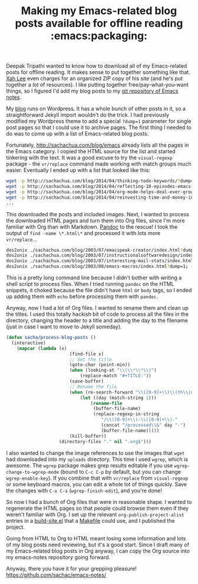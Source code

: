 #+TITLE: Making my Emacs-related blog posts available for offline reading :emacs:packaging:

Deepak Tripathi wanted to know how to download all of my Emacs-related
posts for offline reading. It makes sense to put together something
like that. [[http://ergoemacs.org/emacs/buy_xah_emacs_tutorial.html][Xah Lee]] even charges for an organized ZIP copy of his site
(and he's put together a /lot/ of resources). I like putting together
free/pay-what-you-want things, so I figured I'd add my blog posts to
my [[https://github.com/sachac/emacs-notes/][git repository of Emacs notes]].

My [[http://sachachua.com][blog]] runs on Wordpress. It has a whole bunch of other posts in it,
so a straightforward Jekyll import wouldn't do the trick. I had
previously modified my Wordpress theme to add a special =?dump=1=
parameter for single post pages so that I could use it to archive
pages. The first thing I needed to do was to come up with a list of Emacs-related blog posts. 

Fortunately, http://sachachua.com/blog/emacs already lists all the
pages in the Emacs category. I copied the HTML source for the list and
started tinkering with the text. It was a good excuse to try the
=visual-regexp= package - the =vr/replace= command made working with
match groups much easier. Eventually I ended up with a list that looked like this:

#+begin_src sh
wget -p http://sachachua.com/blog/2014/04/thinking-todo-keywords/?dump=1
wget -p http://sachachua.com/blog/2014/04/reflecting-10-episodes-emacs-chats/?dump=1
wget -p http://sachachua.com/blog/2014/04/org-mode-helps-deal-ever-growing-backlog/?dump=1
wget -p http://sachachua.com/blog/2014/04/reinvesting-time-and-money-into-emacs/?dump=1
...
#+end_src

This downloaded the posts and included images. Next, I wanted to process the downloaded HTML pages and turn them into Org files, since I'm more familiar with Org than with Markdown. [[http://johnmacfarlane.net/pandoc/][Pandoc]] to the rescue! I took the output of =find -name \*.html\*= and processed it with lots more =vr/replace=...

#+begin_src sh
dos2unix ./sachachua.com/blog/2003/07/emacspeak-creator/index.html?dump=1; (echo "<html><body>"; cat ./sachachua.com/blog/2003/07/emacspeak-creator/index.html?dump=1; echo "</body></html>") > test.html; pandoc test.html -o 2003-07-emacspeak-creator.org
dos2unix ./sachachua.com/blog/2003/07/instructionalsoftwaredesign/index.html?dump=1; (echo "<html><body>"; cat ./sachachua.com/blog/2003/07/instructionalsoftwaredesign/index.html?dump=1; echo "</body></html>") > test.html; pandoc test.html -o 2003-07-instructionalsoftwaredesign.org
dos2unix ./sachachua.com/blog/2003/07/interesting-mail-stats/index.html?dump=1; (echo "<html><body>"; cat ./sachachua.com/blog/2003/07/interesting-mail-stats/index.html?dump=1; echo "</body></html>") > test.html; pandoc test.html -o 2003-07-interesting-mail-stats.org
dos2unix ./sachachua.com/blog/2003/08/emacs-macros/index.html?dump=1; (echo "<html><body>"; cat ./sachachua.com/blog/2003/08/emacs-macros/index.html?dump=1; echo "</body></html>") > test.html; pandoc test.html -o 2003-08-emacs-macros.org
#+end_src

This is a pretty long command line because I didn't bother with writing a shell script to process files. When I tried running =pandoc= on the HTML snippets, it choked because the file didn't have =html= or =body= tags, so I ended up adding them with =echo= before processing them with =pandoc=.

Anyway, now I had a lot of Org files. I wanted to rename them and clean up the titles. I used this totally hackish bit of code to process all the files in the directory, changing the header to a title and adding the day to the filename (just in case I want to move to Jekyll someday).

#+begin_src emacs-lisp
(defun sacha/process-blog-posts ()
  (interactive)
	(mapcar (lambda (x)
						(find-file x)
						;; Set the title
						(goto-char (point-min))
						(when (looking-at "\\(\\*\\*\\)")
							(replace-match "#+TITLE:"))
						(save-buffer)
						;; Rename the file
						(when (re-search-forward "\\([0-9]+\\)\\(th\\|nd\\|st\\|rd\\), \\([0-9]+\\)")
							(let ((day (match-string 1)))
								(rename-file
								 (buffer-file-name)
								 (replace-regexp-in-string
									"/\\([0-9]+\\)-\\([0-9]+\\)-"
									(concat "/processed\\&" day "-")
									(buffer-file-name)))))
						(kill-buffer))
					(directory-files "." nil ".org$")))
#+end_src

I also wanted to change the image references to use the images that =wget= had downloaded into my =uploads= directory. This time I used =wgrep=, which is awesome. The =wgrep= package makes grep results editable if you use =wgrep-change-to-wgrep-mode= (bound to =C-c C-p= by default, but you can change =wgrep-enable-key=). If you combine that with =vr/replace= from =visual-regexp= or some keyboard macros, you can edit a whole lot of things quickly. Save the changes with =C-x C-s= (=wgrep-finish-edit=), and you're done!

So now I had a bunch of Org files that were in reasonable shape. I wanted to regenerate the HTML pages so that people could browse them even if they weren't familiar with Org. I set up the relevant =org-publish-project-alist= entries in a [[https://github.com/sachac/emacs-notes/blob/gh-pages/build-site.el][build-site.el]] that a [[https://github.com/sachac/emacs-notes/blob/gh-pages/Makefile][Makefile]] could use, and I published the project. 

Going from HTML to Org to HTML meant losing some information and lots of my blog posts need reviewing, but it's a good start. Since I draft many of my Emacs-related blog posts in Org anyway, I can copy the Org source into my emacs-notes repository going forward.

Anyway, there you have it for your grepping pleasure! https://github.com/sachac/emacs-notes/
